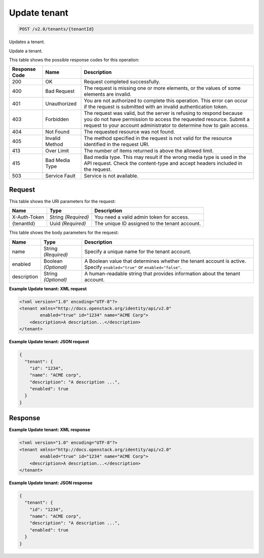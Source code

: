 
.. THIS OUTPUT IS GENERATED FROM THE WADL. DO NOT EDIT.

.. _post-update-tenant-v2.0-tenants-tenantid:

Update tenant
^^^^^^^^^^^^^^^^^^^^^^^^^^^^^^^^^^^^^^^^^^^^^^^^^^^^^^^^^^^^^^^^^^^^^^^^^^^^^^^^

.. code::

    POST /v2.0/tenants/{tenantId}

Updates a tenant.

Update a tenant.



This table shows the possible response codes for this operation:


+--------------------------+-------------------------+-------------------------+
|Response Code             |Name                     |Description              |
+==========================+=========================+=========================+
|200                       |OK                       |Request completed        |
|                          |                         |successfully.            |
+--------------------------+-------------------------+-------------------------+
|400                       |Bad Request              |The request is missing   |
|                          |                         |one or more elements, or |
|                          |                         |the values of some       |
|                          |                         |elements are invalid.    |
+--------------------------+-------------------------+-------------------------+
|401                       |Unauthorized             |You are not authorized   |
|                          |                         |to complete this         |
|                          |                         |operation. This error    |
|                          |                         |can occur if the request |
|                          |                         |is submitted with an     |
|                          |                         |invalid authentication   |
|                          |                         |token.                   |
+--------------------------+-------------------------+-------------------------+
|403                       |Forbidden                |The request was valid,   |
|                          |                         |but the server is        |
|                          |                         |refusing to respond      |
|                          |                         |because you do not have  |
|                          |                         |permission to access the |
|                          |                         |requested resource.      |
|                          |                         |Submit a request to your |
|                          |                         |account administrator to |
|                          |                         |determine how to gain    |
|                          |                         |access.                  |
+--------------------------+-------------------------+-------------------------+
|404                       |Not Found                |The requested resource   |
|                          |                         |was not found.           |
+--------------------------+-------------------------+-------------------------+
|405                       |Invalid Method           |The method specified in  |
|                          |                         |the request is not valid |
|                          |                         |for the resource         |
|                          |                         |identified in the        |
|                          |                         |request URI.             |
+--------------------------+-------------------------+-------------------------+
|413                       |Over Limit               |The number of items      |
|                          |                         |returned is above the    |
|                          |                         |allowed limit.           |
+--------------------------+-------------------------+-------------------------+
|415                       |Bad Media Type           |Bad media type. This may |
|                          |                         |result if the wrong      |
|                          |                         |media type is used in    |
|                          |                         |the API request. Check   |
|                          |                         |the content-type and     |
|                          |                         |accept headers included  |
|                          |                         |in the request.          |
+--------------------------+-------------------------+-------------------------+
|503                       |Service Fault            |Service is not available.|
+--------------------------+-------------------------+-------------------------+


Request
""""""""""""""""




This table shows the URI parameters for the request:

+--------------------------+-------------------------+-------------------------+
|Name                      |Type                     |Description              |
+==========================+=========================+=========================+
|X-Auth-Token              |String *(Required)*      |You need a valid admin   |
|                          |                         |token for access.        |
+--------------------------+-------------------------+-------------------------+
|{tenantId}                |Uuid *(Required)*        |The unique ID assigned   |
|                          |                         |to the tenant account.   |
+--------------------------+-------------------------+-------------------------+





This table shows the body parameters for the request:

+--------------------------+-------------------------+-------------------------+
|Name                      |Type                     |Description              |
+==========================+=========================+=========================+
|name                      |String *(Required)*      |Specify a unique name    |
|                          |                         |for the tenant account.  |
+--------------------------+-------------------------+-------------------------+
|enabled                   |Boolean *(Optional)*     |A Boolean value that     |
|                          |                         |determines whether the   |
|                          |                         |tenant account is        |
|                          |                         |active. Specify          |
|                          |                         |``enabled="true"`` or    |
|                          |                         |``enabled="false"``.     |
+--------------------------+-------------------------+-------------------------+
|description               |String *(Optional)*      |A human-readable string  |
|                          |                         |that provides            |
|                          |                         |information about the    |
|                          |                         |tenant account.          |
+--------------------------+-------------------------+-------------------------+





**Example Update tenant: XML request**


.. code::

   <?xml version="1.0" encoding="UTF-8"?>
   <tenant xmlns="http://docs.openstack.org/identity/api/v2.0"
           enabled="true" id="1234" name="ACME Corp">
       <description>A description...</description>
   </tenant>
   





**Example Update tenant: JSON request**


.. code::

   {
     "tenant": {
       "id": "1234",
       "name": "ACME corp",
       "description": "A description ...",
       "enabled": true
     }
   }
   





Response
""""""""""""""""










**Example Update tenant: XML response**


.. code::

   <?xml version="1.0" encoding="UTF-8"?>
   <tenant xmlns="http://docs.openstack.org/identity/api/v2.0"
           enabled="true" id="1234" name="ACME Corp">
       <description>A description...</description>
   </tenant>
   





**Example Update tenant: JSON response**


.. code::

   {
     "tenant": {
       "id": "1234",
       "name": "ACME corp",
       "description": "A description ...",
       "enabled": true
     }
   }
   




